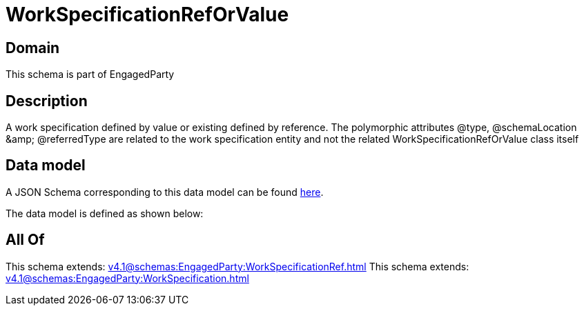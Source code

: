 = WorkSpecificationRefOrValue

[#domain]
== Domain

This schema is part of EngagedParty

[#description]
== Description

A work specification defined by value or existing defined by reference. The polymorphic attributes @type, @schemaLocation &amp;amp; @referredType are related to the work specification entity and not the related WorkSpecificationRefOrValue class itself


[#data_model]
== Data model

A JSON Schema corresponding to this data model can be found https://tmforum.org[here].

The data model is defined as shown below:


[#all_of]
== All Of

This schema extends: xref:v4.1@schemas:EngagedParty:WorkSpecificationRef.adoc[]
This schema extends: xref:v4.1@schemas:EngagedParty:WorkSpecification.adoc[]
